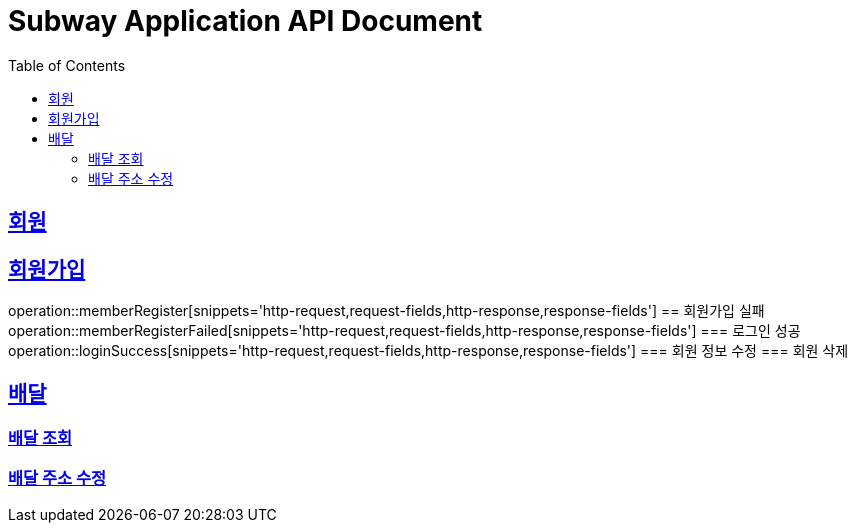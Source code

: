 = Subway Application API Document
:doctype: book
:icons: font
:source-highlighter: highlightjs
:toc: left
:toclevels: 2
:sectlinks:

[[path]]
== 회원
== 회원가입
operation::memberRegister[snippets='http-request,request-fields,http-response,response-fields']
== 회원가입 실패
operation::memberRegisterFailed[snippets='http-request,request-fields,http-response,response-fields']
=== 로그인 성공
operation::loginSuccess[snippets='http-request,request-fields,http-response,response-fields']
=== 회원 정보 수정
=== 회원 삭제

== 배달
=== 배달 조회
=== 배달 주소 수정
